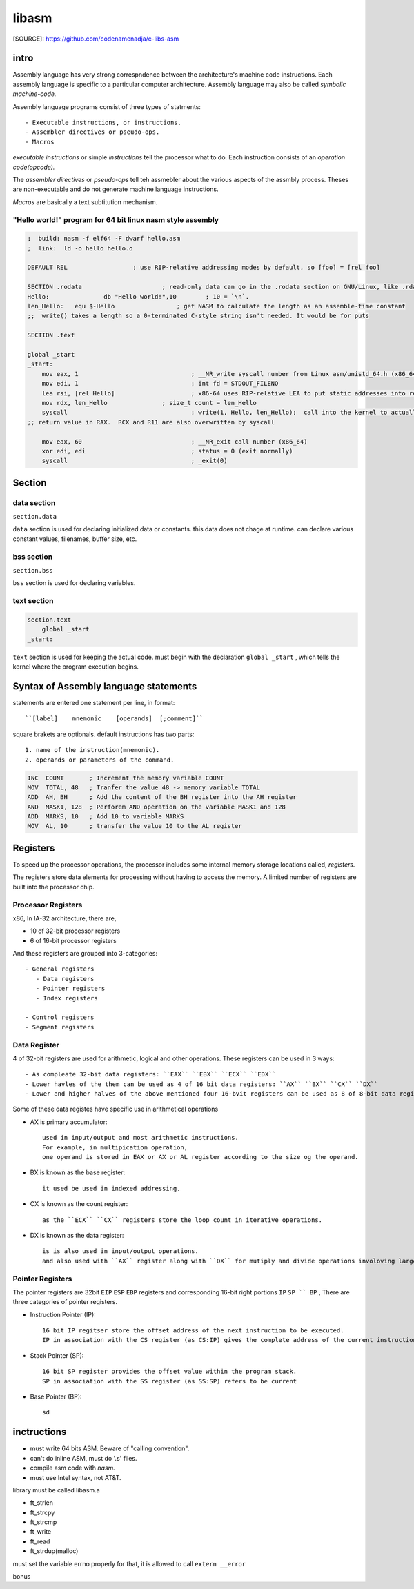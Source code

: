 libasm
=======

[SOURCE]: https://github.com/codenamenadja/c-libs-asm

intro
-----

Assembly language has very strong correspndence between
the architecture's machine code instructions.
Each assembly language is specific to a particular computer architecture.
Assembly language may also be called *symbolic machine-code.*

Assembly language programs consist of three types of statments::

   - Executable instructions, or instructions.
   - Assembler directives or pseudo-ops.
   - Macros

*executable instructions* or simple *instructions* tell the processor what to do.
Each instruction consists of an *operation code(opcode).*

The *assembler directives* or *pseudo-ops* tell teh assmebler about the
various aspects of the assmbly process.
Theses are non-executable and do not generate machine language instructions.

*Macros* are basically a text subtitution mechanism.

"Hello world!" program for 64 bit linux nasm style assembly
^^^^^^^^^^^^^^^^^^^^^^^^^^^^^^^^^^^^^^^^^^^^^^^^^^^^^^^^^^^

.. code-block:: asm

   ;  build: nasm -f elf64 -F dwarf hello.asm
   ;  link:  ld -o hello hello.o

   DEFAULT REL			; use RIP-relative addressing modes by default, so [foo] = [rel foo]

   SECTION .rodata			; read-only data can go in the .rodata section on GNU/Linux, like .rdata on Windows
   Hello:		db "Hello world!",10        ; 10 = `\n`.
   len_Hello:	equ $-Hello                 ; get NASM to calculate the length as an assemble-time constant
   ;;  write() takes a length so a 0-terminated C-style string isn't needed. It would be for puts

   SECTION .text

   global _start
   _start:
       mov eax, 1				; __NR_write syscall number from Linux asm/unistd_64.h (x86_64)
       mov edi, 1				; int fd = STDOUT_FILENO
       lea rsi, [rel Hello]			; x86-64 uses RIP-relative LEA to put static addresses into regs
       mov rdx, len_Hello		; size_t count = len_Hello
       syscall					; write(1, Hello, len_Hello);  call into the kernel to actually do the system call
   ;; return value in RAX.  RCX and R11 are also overwritten by syscall

       mov eax, 60				; __NR_exit call number (x86_64)
       xor edi, edi				; status = 0 (exit normally)
       syscall					; _exit(0)


Section
-------

data section
^^^^^^^^^^^^

``section.data``

``data`` section is used for declaring initialized data or constants.
this data does not chage at runtime.
can declare various constant values, filenames, buffer size, etc.

bss section
^^^^^^^^^^^

``section.bss``

``bss`` section is used for declaring variables.

text section
^^^^^^^^^^^^

.. code-block:: asm

   section.text
       global _start
   _start:

``text`` section is used for keeping the actual code.
must begin with the declaration ``global _start`` ,
which tells the kernel where the program execution begins.

Syntax of Assembly language statements
--------------------------------------

statements are entered one statement per line, in format::

   ``[label]    mnemonic    [operands]  [;comment]``

square brakets are optionals.
default instructions has two parts::

   1. name of the instruction(mnemonic).
   2. operands or parameters of the command.

.. code-block:: asm

   INC  COUNT       ; Increment the memory variable COUNT
   MOV  TOTAL, 48   ; Tranfer the value 48 -> memory variable TOTAL
   ADD  AH, BH      ; Add the content of the BH register into the AH register
   AND  MASK1, 128  ; Perforem AND operation on the variable MASK1 and 128
   ADD  MARKS, 10   ; Add 10 to variable MARKS
   MOV  AL, 10      ; transfer the value 10 to the AL register

Registers
---------

To speed up the processor operations,
the processor includes some internal memory storage locations called, *registers.*

The registers store data elements for processing without having to access the memory.
A limited number of registers are built into the processor chip.

Processor Registers
^^^^^^^^^^^^^^^^^^^

x86, In IA-32 architecture, there are,

- 10 of 32-bit processor registers
- 6 of 16-bit processor registers

And these registers are grouped into 3-categories::

   - General registers
      - Data registers
      - Pointer registers
      - Index registers

   - Control registers
   - Segment registers

Data Register
^^^^^^^^^^^^^

4 of 32-bit registers are used for arithmetic, logical and other operations.
These registers can be used in 3 ways::

   - As compleate 32-bit data registers: ``EAX`` ``EBX`` ``ECX`` ``EDX``
   - Lower havles of the them can be used as 4 of 16 bit data registers: ``AX`` ``BX`` ``CX`` ``DX``
   - Lower and higher halves of the above mentioned four 16-bvit registers can be used as 8 of 8-bit data registers: ``AH`` ``AL`` ``BH`` ``BL`` ``CH`` ``CL`` ``DH`` ``DL``

Some of these data registes have specific use in arithmetical operations

- AX is primary accumulator::

   used in input/output and most arithmetic instructions.
   For example, in multipication operation,
   one operand is stored in EAX or AX or AL register according to the size og the operand.

- BX is known as the base register::

   it used be used in indexed addressing.

- CX is known as the count register::

   as the ``ECX`` ``CX`` registers store the loop count in iterative operations.

- DX is known as the data register::

   is is also used in input/output operations.
   and also used with ``AX`` register along with ``DX`` for mutiply and divide operations involoving large values.

Pointer Registers
^^^^^^^^^^^^^^^^^

The pointer registers are 32bit ``EIP`` ``ESP`` ``EBP`` registers and
corresponding 16-bit right portions ``IP`` ``SP `` BP`` ,
There are three categories of pointer registers.

- Instruction Pointer (IP)::

   16 bit IP regitser store the offset address of the next instruction to be executed.
   IP in association with the CS register (as CS:IP) gives the complete address of the current instruction in the code segment.


- Stack Pointer (SP)::

   16 bit SP register provides the offset value within the program stack.
   SP in association with the SS register (as SS:SP) refers to be current 

- Base Pointer (BP)::

   sd

inctructions
------------

- must write 64 bits ASM. Beware of "calling convention".
- can't do inline ASM, must do '.s' files.
- compile asm code with *nasm.*
- must use Intel syntax, not AT&T.

library must be called libasm.a

- ft_strlen
- ft_strcpy
- ft_strcmp
- ft_write
- ft_read
- ft_strdup(malloc)

must set the variable errno properly
for that, it is allowed to call ``extern __error``

bonus

